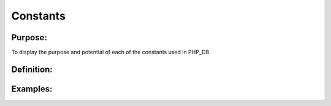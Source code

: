 Constants
=========

Purpose:
--------
To display the purpose and potential of each of the constants used in
PHP_DB

Definition:
-----------

Examples:
---------
	